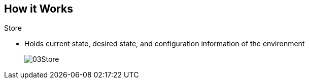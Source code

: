 == How it Works
:noaudio:

.Store
* Holds current state, desired state, and configuration information of the
environment
+
image::images/03Store.png[]

ifdef::showscript[]

=== Transcript

The store layer holds the current state, the desired state, and configuration
information about the environment.


endif::showscript[]




